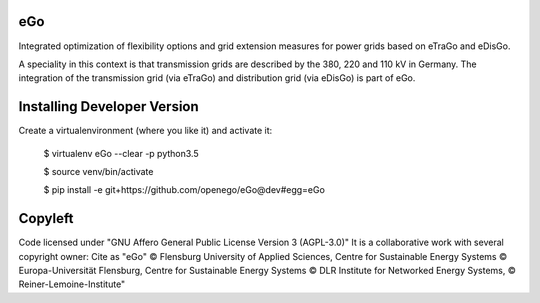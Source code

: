 eGo
======

Integrated optimization of flexibility options and grid extension measures for power grids based on eTraGo and eDisGo.

A speciality in this context is that transmission grids are described by the 380, 220 and 110 kV in Germany. The integration of the transmission grid (via eTraGo) and distribution grid (via eDisGo) is part of eGo.

Installing Developer Version
============================

Create a virtualenvironment (where you like it) and activate it: 


   $ virtualenv eGo --clear -p python3.5 
   
   $ source venv/bin/activate

   $ pip install -e git+https://github.com/openego/eGo@dev#egg=eGo
   

Copyleft
=========================

Code licensed under "GNU Affero General Public License Version 3 (AGPL-3.0)"
It is a collaborative work with several copyright owner:
Cite as "eGo" © Flensburg University of Applied Sciences, Centre for Sustainable Energy Systems © Europa-Universität Flensburg, Centre for Sustainable Energy Systems © DLR Institute for Networked Energy Systems, © Reiner-Lemoine-Institute"

